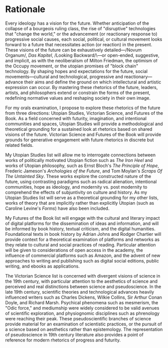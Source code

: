 * Rationale

Every ideology has a vision for the future. Whether anticipation of the collapse of a bourgeois ruling class, the rise of "disruptive" technologies that "change the world," or the advancement (or reactionary response to) progressive social causes, each social, political, or cultural movement looks forward to a future that necessitates action (or reaction) in the present. These visions of the future can be exhaustively detailed—/Novum Organum/, /Das Kapitel/, /Looking Backward/\—or open-ended, suggestive, and implicit, as with the neoliberalism of Milton Friedman, the optimism of the Occupy movement, or the utopian promises of "block chain" technology. By shaping hopes and expectations for the future, social movements—cultural and technological, progressive and reactionary—advance their aims and define the ground on which intellectural and artistic expression can occur. By mastering these rhetorics of the future, leaders, artists, and philosophers extend or constrain the forms of the present, redefining normative values and reshaping society in their own image. 

For my orals examination, I propose to explore these rhetorics of the future from three directions: Utopian Studies, Victorian Science, and Futures of the Book. As a field concerned with futurity, imagination, and intentional communities and spaces, Utopian Studies will provide a methodological and theoretical grounding for a sustained look at rhetorics based on shared visions of the future. Victorian Science and Futures of the Book will provide grounds for generative engagement with future rhetorics in  discrete but related fields.

My  Utopian Studies list will allow me to interrogate connections between works of politically motivated Utopian fiction such as /The Iron Heel/ and works of Utopian philosophy, such as Ernst Bloch's /The Principle of Hope/, Frederic Jameson's /Archologies  of the Future/, and Tom Moylan's /Scraps Of The Untainted Sky/. These works explore the constructed nature of the future, using contrasting paradigms such as radical alienation, intentional communities, hope as ideology, and modernity vs. post modernity to comprehend the effects of subjuntivity on culture and history. As my Utopian Studies list will serve as a theoretical grounding for my other lists, works of theory that are implicitly rather than explicitly Utopian (such as Caroline Levine's /Forms/) have also been included.

My Futures of the Book list will engage with the cultural and literary impact of digital platforms for the dissemination of ideas and information, and will be informed by book history, textual criticism, and the digital humanities. Foundational texts in book history by Adrian Johns and Rodger Chartier will provide context for a theoretical examination of platforms and networks as they relate to cultural and social practices of reading. Particular attention will be given to considerations of open access in the academy, the influence of commercial platforms such as Amazon, and the advent of new approaches to writing and publishing such as digital social editions, public writing, and ebooks as applications.

The Victorian Science list is concerned with divergent visions of science in the 19th century, with particular attention to the aesthetics of science and perceived and real distinctions between science and pseudoscience. In the late 19th century, scientific theories and technological advances heavily influenced writers such as Charles Dickens, Wilkie Collins, Sir Arthur Conan Doyle, and Richard Marsh. Psychical phenomena such as mesmerism, the "Odic force," and mediumship were widely considered to be valid avenues of scientific exploration, and physiognomic disciplines such as phrenology were reaching their peak. These pseudoscientific branches of science provide material for an examination of scientistic practices, or the pursuit of a science based on aesthetics rather than epistemology. The representation of pseudoscience in 19th century literature also provides a point of reference for modern rhetorics of progress and futurity.
